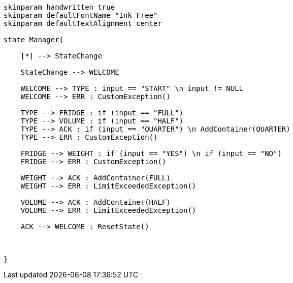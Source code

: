 [plantuml, state-diagram, svg]
-----
skinparam handwritten true
skinparam defaultFontName "Ink Free"
skinparam defaultTextAlignment center

state Manager{

    [*] --> StateChange 

    StateChange --> WELCOME

    WELCOME --> TYPE : input == "START" \n input != NULL
    WELCOME --> ERR : CustomException()

    TYPE --> FRIDGE : if (input == "FULL")
    TYPE --> VOLUME : if (input == "HALF")
    TYPE --> ACK : if (input == "QUARTER") \n AddContainer(QUARTER)
    TYPE --> ERR : CustomException() 

    FRIDGE --> WEIGHT : if (input == "YES") \n if (input == "NO")
    FRIDGE --> ERR : CustomException()

    WEIGHT --> ACK : AddContainer(FULL)
    WEIGHT --> ERR : LimitExceededException()
    
    VOLUME --> ACK : AddContainer(HALF)
    VOLUME --> ERR : LimitExceededException()

    ACK --> WELCOME : ResetState() 


    
}
-----